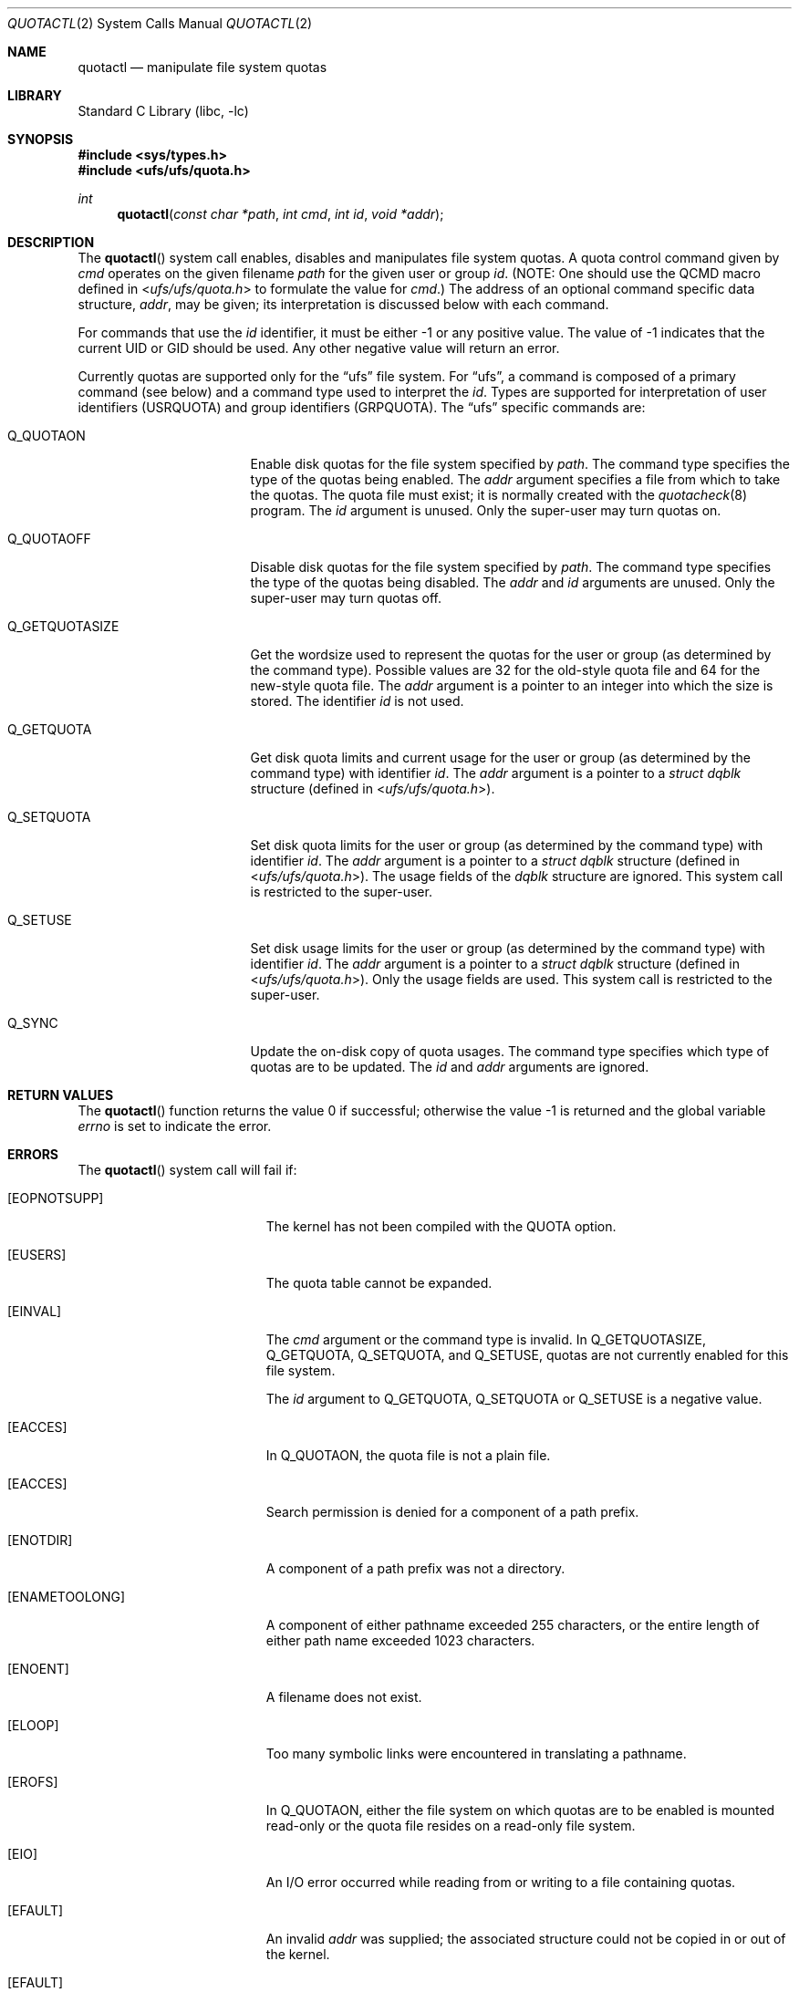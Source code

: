 .\" Copyright (c) 1983, 1990, 1991, 1993
.\"	The Regents of the University of California.  All rights reserved.
.\"
.\" This code is derived from software contributed to Berkeley by
.\" Robert Elz at The University of Melbourne.
.\"
.\" Redistribution and use in source and binary forms, with or without
.\" modification, are permitted provided that the following conditions
.\" are met:
.\" 1. Redistributions of source code must retain the above copyright
.\"    notice, this list of conditions and the following disclaimer.
.\" 2. Redistributions in binary form must reproduce the above copyright
.\"    notice, this list of conditions and the following disclaimer in the
.\"    documentation and/or other materials provided with the distribution.
.\" 3. Neither the name of the University nor the names of its contributors
.\"    may be used to endorse or promote products derived from this software
.\"    without specific prior written permission.
.\"
.\" THIS SOFTWARE IS PROVIDED BY THE REGENTS AND CONTRIBUTORS ``AS IS'' AND
.\" ANY EXPRESS OR IMPLIED WARRANTIES, INCLUDING, BUT NOT LIMITED TO, THE
.\" IMPLIED WARRANTIES OF MERCHANTABILITY AND FITNESS FOR A PARTICULAR PURPOSE
.\" ARE DISCLAIMED.  IN NO EVENT SHALL THE REGENTS OR CONTRIBUTORS BE LIABLE
.\" FOR ANY DIRECT, INDIRECT, INCIDENTAL, SPECIAL, EXEMPLARY, OR CONSEQUENTIAL
.\" DAMAGES (INCLUDING, BUT NOT LIMITED TO, PROCUREMENT OF SUBSTITUTE GOODS
.\" OR SERVICES; LOSS OF USE, DATA, OR PROFITS; OR BUSINESS INTERRUPTION)
.\" HOWEVER CAUSED AND ON ANY THEORY OF LIABILITY, WHETHER IN CONTRACT, STRICT
.\" LIABILITY, OR TORT (INCLUDING NEGLIGENCE OR OTHERWISE) ARISING IN ANY WAY
.\" OUT OF THE USE OF THIS SOFTWARE, EVEN IF ADVISED OF THE POSSIBILITY OF
.\" SUCH DAMAGE.
.\"
.\"	@(#)quotactl.2	8.2 (Berkeley) 3/10/95
.\" $FreeBSD: head/lib/libc/sys/quotactl.2 314436 2017-02-28 23:42:47Z imp $
.\"
.Dd March 5, 1999
.Dt QUOTACTL 2
.Os
.Sh NAME
.Nm quotactl
.Nd manipulate file system quotas
.Sh LIBRARY
.Lb libc
.Sh SYNOPSIS
.In sys/types.h
.In ufs/ufs/quota.h
.Ft int
.Fn quotactl "const char *path" "int cmd" "int id" "void *addr"
.Sh DESCRIPTION
The
.Fn quotactl
system call enables, disables and
manipulates file system quotas.
A quota control command
given by
.Fa cmd
operates on the given filename
.Fa path
for the given user or group
.Fa id .
(NOTE: One should use the QCMD macro defined in
.In ufs/ufs/quota.h
to formulate the value for
.Fa cmd . )
The address of an optional command specific data structure,
.Fa addr ,
may be given; its interpretation
is discussed below with each command.
.Pp
For commands that use the
.Fa id
identifier, it must be either -1 or any positive value.
The value of -1 indicates that the current UID or GID should be used.
Any other negative value will return an error.
.Pp
Currently quotas are supported only for the
.Dq ufs
file system.
For
.Dq ufs ,
a command is composed of a primary command (see below)
and a command type used to interpret the
.Fa id .
Types are supported for interpretation of user identifiers (USRQUOTA)
and group identifiers (GRPQUOTA).
The
.Dq ufs
specific commands are:
.Bl -tag -width Q_GETQUOTASIZEx
.It Dv Q_QUOTAON
Enable disk quotas for the file system specified by
.Fa path .
The command type specifies the type of the quotas being enabled.
The
.Fa addr
argument specifies a file from which to take the quotas.
The quota file must exist;
it is normally created with the
.Xr quotacheck 8
program.
The
.Fa id
argument is unused.
Only the super-user may turn quotas on.
.It Dv Q_QUOTAOFF
Disable disk quotas for the file system specified by
.Fa path .
The command type specifies the type of the quotas being disabled.
The
.Fa addr
and
.Fa id
arguments are unused.
Only the super-user may turn quotas off.
.It Dv Q_GETQUOTASIZE
Get the wordsize used to represent the quotas for the user or group
(as determined by the command type).
Possible values are 32 for the old-style quota file
and 64 for the new-style quota file.
The
.Fa addr
argument is a pointer to an integer into which the size is stored.
The identifier
.Fa id
is not used.
.It Dv Q_GETQUOTA
Get disk quota limits and current usage for the user or group
(as determined by the command type) with identifier
.Fa id .
The
.Fa addr
argument
is a pointer to a
.Fa struct dqblk
structure (defined in
.In ufs/ufs/quota.h ) .
.It Dv Q_SETQUOTA
Set disk quota limits for the user or group
(as determined by the command type) with identifier
.Fa id .
The
.Fa addr
argument
is a pointer to a
.Fa struct dqblk
structure (defined in
.In ufs/ufs/quota.h ) .
The usage fields of the
.Fa dqblk
structure are ignored.
This system call is restricted to the super-user.
.It Dv Q_SETUSE
Set disk usage limits for the user or group
(as determined by the command type) with identifier
.Fa id .
The
.Fa addr
argument
is a pointer to a
.Fa struct dqblk
structure (defined in
.In ufs/ufs/quota.h ) .
Only the usage fields are used.
This system call is restricted to the super-user.
.It Dv Q_SYNC
Update the on-disk copy of quota usages.
The command type specifies which type of quotas are to be updated.
The
.Fa id
and
.Fa addr
arguments are ignored.
.El
.Sh RETURN VALUES
.Rv -std quotactl
.Sh ERRORS
The
.Fn quotactl
system call will fail if:
.Bl -tag -width Er
.It Bq Er EOPNOTSUPP
The kernel has not been compiled with the
.Dv QUOTA
option.
.It Bq Er EUSERS
The quota table cannot be expanded.
.It Bq Er EINVAL
The
.Fa cmd
argument
or the command type is invalid.
In
.Dv Q_GETQUOTASIZE ,
.Dv Q_GETQUOTA ,
.Dv Q_SETQUOTA ,
and
.Dv Q_SETUSE ,
quotas are not currently enabled for this file system.
.Pp
The
.Fa id
argument to
.Dv Q_GETQUOTA ,
.Dv Q_SETQUOTA
or
.Dv Q_SETUSE
is a negative value.
.It Bq Er EACCES
In
.Dv Q_QUOTAON ,
the quota file is not a plain file.
.It Bq Er EACCES
Search permission is denied for a component of a path prefix.
.It Bq Er ENOTDIR
A component of a path prefix was not a directory.
.It Bq Er ENAMETOOLONG
A component of either pathname exceeded 255 characters,
or the entire length of either path name exceeded 1023 characters.
.It Bq Er ENOENT
A filename does not exist.
.It Bq Er ELOOP
Too many symbolic links were encountered in translating a pathname.
.It Bq Er EROFS
In
.Dv Q_QUOTAON ,
either the file system on which quotas are to be enabled is mounted read-only
or the quota file resides on a read-only file system.
.It Bq Er EIO
An
.Tn I/O
error occurred while reading from or writing
to a file containing quotas.
.It Bq Er EFAULT
An invalid
.Fa addr
was supplied; the associated structure could not be copied in or out
of the kernel.
.It Bq Er EFAULT
The
.Fa path
argument
points outside the process's allocated address space.
.It Bq Er EPERM
The call was privileged and the caller was not the super-user.
.El
.Sh SEE ALSO
.Xr quota 1 ,
.Xr fstab 5 ,
.Xr edquota 8 ,
.Xr quotacheck 8 ,
.Xr quotaon 8 ,
.Xr repquota 8
.Sh HISTORY
The
.Fn quotactl
system call appeared in
.Bx 4.3 Reno .
.Sh BUGS
There should be some way to integrate this call with the resource
limit interface provided by
.Xr setrlimit 2
and
.Xr getrlimit 2 .
